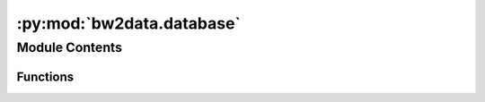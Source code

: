 :py:mod:`bw2data.database`
==========================

.. py:module:: bw2data.database


Module Contents
---------------


Functions
~~~~~~~~~

.. autoapisummary::

   bw2data.database.DatabaseChooser



.. py:function:: DatabaseChooser(name, backend=None)


